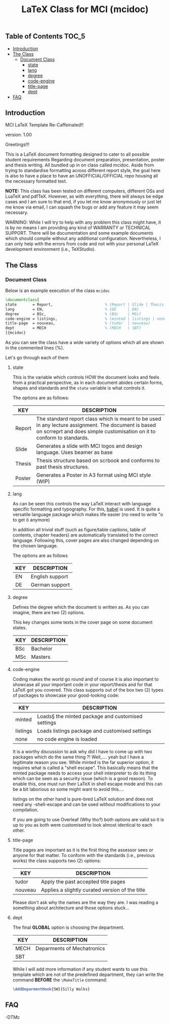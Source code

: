 
#+TITLE: LaTeX Class for MCI (mcidoc)


** Table of Contents :TOC_5:
  - [[#introduction][Introduction]]
  - [[#the-class][The Class]]
    - [[#document-class][Document Class]]
      - [[#state][state]]
      - [[#lang][lang]]
      - [[#degree][degree]]
      - [[#code-engine][code-engine]]
      - [[#title-page][title-page]]
      - [[#dept][dept]]
  - [[#faq][FAQ]]

** Introduction

MCI LaTeX Template Re-Caffeinated!!

version: 1.00

Greetings!!!


This is a LaTeX document formatting designed to cater to all possible student requirements
Regarding document preparation, presentation, poster and thesis writing. All bundled up in
on class called mcidoc. Aside from trying to standardise formatting across different report
style, the goal here is also to have a place to have an UNOFFICIAL/OFFICIAL repo housing all
the necessary formatted text.

 *NOTE:* This class has been tested on different computers, different OSs and LuaTeX
       and pdfTeX. However, as with everything, there will always be edge cases and I am sure
       to that end, if you let me know anonymously or just let me know via email, I can 
       squash the bugs or add any feature it may seem necessary.


 WARNING: While I will try to help with any problem this class might have, it is by no means
          I am providing any kind of WARRANTY or TECHNICAL SUPPORT. There will be
          documentation and some example documents which should compile without any
          additional configuration. Nevertheless, I can only help with the errors from code
          and not with your personal LaTeX development environment (i.e., TeXStudio). 


** The Class

*** Document Class

Below is an example execution of the class ~mcidoc~

#+begin_src latex
\documentclass[   
state       = Report,                       % (Report | Slide | Thesis | Poster)
lang        = EN,                           % (DE     | EN) 
degree      = BSc,                          % (BSc    | MSc)
code-engine = listings,                     % (minted | listings | none)
title-page  = nouveau,                      % (tudor  | nouveau)
dept        = MECH                          % (MECH   | SBT)
]{mcidoc} 
#+end_src

As you can see the class have a wide variety of options which all are shown in the commented
lines (%).

Let's go through each of them

**** state

This is the variable which controls HOW the document looks and feels from a practical
perspective, as in each document abides certain forms, shapes and standards and the ~state~
variable is what controls it.

The options are as follows:

| KEY    | DESCRIPTION                                                                                                                                                                   |
|--------+-------------------------------------------------------------------------------------------------------------------------------------------------------------------------------|
| Report | The standard report class which is meant to be used in any lecture assignment. The document is based on scrreprt and does simple customisation on it to conform to standards. |
| Slide  | Generates a slide with MCI logos and design language. Uses beamer as base                                                                                                     |
| Thesis | Thesis structure based on scrbook and conforms to past thesis structures.                                                                                                     |
| Poster | Generates a Poster in A3 format using MCI style (WIP)                                                                                                                         |

**** lang

As can be seen this controls the way LaTeX interact with language specific formatting and
typography. For this, [[https:https://mirror.kumi.systems/ctan/macros/latex/required/babel/base/babel.pdf][babel]] is used. It is quite a versatile language package which makes life
easier (no need to write "o to get ö anymore)

In addition all trivial stuff (such as figure/table captions, table of contents, chapter
headers) are automatically translated to the correct language.  Following this, cover pages
are also changed depending on the chosen language.

The options are as follows

| KEY | DESCRIPTION     |
|-----+-----------------|
| EN  | English support |
| DE  | German support  |

**** degree

Defines the degree which the document is written as. As you can imagine, there are two (2)
options.

This key changes some texts in the cover page on some document states.

| KEY | DESCRIPTION |
|-----+-------------|
| BSc | Bachelor    |
| MSc | Masters     |

**** code-engine

Coding makes the world go round and of course it is also important to showcase all your
important code in your report/thesis and for that LaTeX got you covered. This class supports
out of the box two (2) types of packages to showcase your good-looking code:

| KEY      | DESCRIPTION                                       |
|----------+---------------------------------------------------|
| minted   | Loads§ the minted package and customised settings |
| listings | Loads listings package and customised settings    |
| none     | no code engine is loaded                          |


It is a worthy discussion to ask why did I have to come up with two packages which do the
same thing ?! Well,.... yeah but I have a legitimate reason you see. While minted is the
far superior option, it requires what is called a "shell escape". This basically means that
the minted package needs to access your shell interpreter to do its thing which can be seen
as a security issue (which is a good reason). To enable this, one must run their LaTeX in
shell escape mode and this can be a bit laborious so some might want to avoid this....

listings on the other hand is pure-bred LaTeX solution and does not need any -shell-escape
and can be used without modifications to your compilation.

If you are going to use Overleaf (Why tho?) both options are valid so it is up to you as
both were customised to look almost identical to each other.

**** title-page

Title pages are important as it is the first thing the assessor sees or anyone for that matter.
To conform with the standards (i.e., previous works) the class supports two (2) options:

| KEY     | DESCRIPTION                                     |
|---------+-------------------------------------------------|
| tudor   | Apply the past accepted title pages             |
| nouveau | Applies a slightly curated version of the title |

Please don't ask why the names are the way they are. I was reading a something about
architecture and those options stuck...

**** dept

The final *GLOBAL* option is choosing the department.

| KEY  | DESCRIPTION                |
|------+----------------------------|
| MECH | Deparments of Mechatronics |
| SBT  |                            |

While I will add more information if any student wants to use this template which are not of
the predefined department, they can write the command *BEFORE* the ~\MakeTitle~ command:

#+begin_src latex
\AddDeparmentHook{SW}{Silly Walks}
#+end_src

** FAQ




-DTMc
